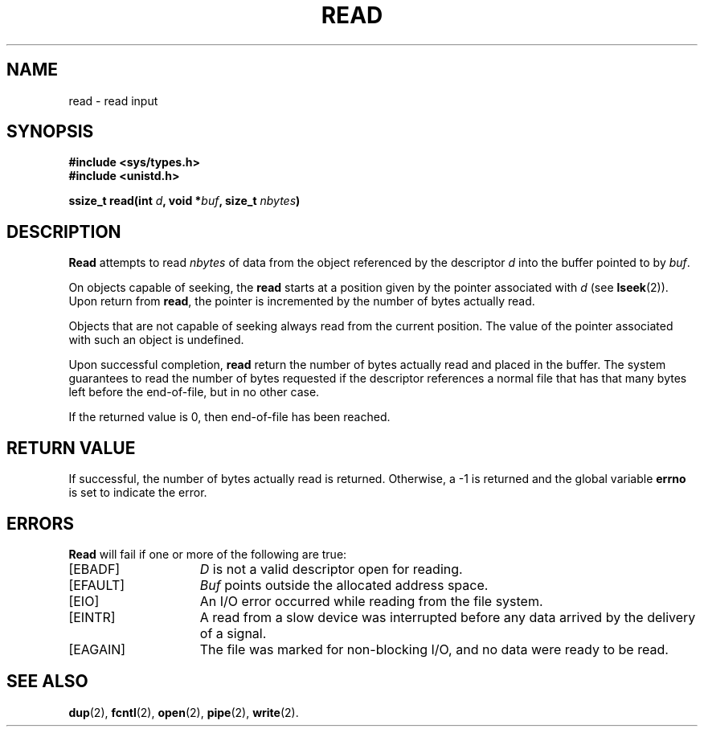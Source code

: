 .\" Copyright (c) 1980 Regents of the University of California.
.\" All rights reserved.  The Berkeley software License Agreement
.\" specifies the terms and conditions for redistribution.
.\"
.\"	@(#)read.2	6.6 (Berkeley) 5/23/86
.\"
.TH READ 2 "May 23, 1986"
.UC 4
.SH NAME
read \- read input
.SH SYNOPSIS
.nf
.ft B
#include <sys/types.h>
#include <unistd.h>

ssize_t read(int \fId\fP, void *\fIbuf\fP, size_t \fInbytes\fP)
.fi
.SH DESCRIPTION
.B Read
attempts to read
.I nbytes
of data from the object referenced by the descriptor
.I d
into the buffer pointed to by
.IR buf .
.PP
On objects capable of seeking, the
.B read
starts at a position
given by the pointer associated with
.IR d 
(see
.BR lseek (2)).
Upon return from
.BR read ,
the pointer is incremented by the number of bytes actually read.
.PP
Objects that are not capable of seeking always read from the current
position.  The value of the pointer associated with such an
object is undefined.
.PP
Upon successful completion,
.B read
return the number of bytes actually read and placed in the buffer.
The system guarantees to read the number of bytes requested if
the descriptor references a normal file that has that many bytes left
before the end-of-file, but in no other case.
.PP
If the returned value is 0, then
end-of-file has been reached.
.SH "RETURN VALUE
If successful, the
number of bytes actually read is returned.
Otherwise, a \-1 is returned and the global variable
.B errno
is set to indicate the error.
.SH "ERRORS
.B Read
will fail if one or more of the following are true:
.TP 15
[EBADF]
\fID\fP is not a valid descriptor open for reading.
.TP 15
[EFAULT]
\fIBuf\fP points outside the allocated address space.
.TP 15
[EIO]
An I/O error occurred while reading from the file system.
.TP 15
[EINTR]
A read from a slow device was interrupted before
any data arrived by the delivery of a signal.
.TP 15
[EAGAIN]
The file was marked for non-blocking I/O,
and no data were ready to be read.
.SH "SEE ALSO"
.BR dup (2),
.BR fcntl (2),
.BR open (2),
.BR pipe (2),
.BR write (2).

